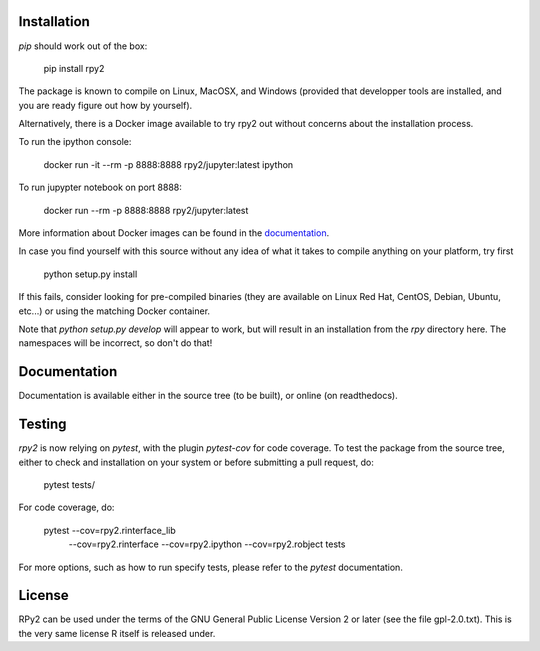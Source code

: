 .. image:: doc/_static/rpy2_logo_64x64.png

.. image:: https://img.shields.io/pypi/v/rpy2.svg?style=flat-square
    :target: https://pypi.python.org/pypi/rpy2

.. image:: https://travis-ci.com/rpy2/rpy2.svg?branch=master
    :target: https://travis-ci.com/rpy2/rpy2

.. image:: https://codecov.io/gh/rpy2/rpy2/branch/master/graph/badge.svg
  :target: https://codecov.io/gh/rpy2/rpy2



Installation
============

`pip` should work out of the box:

    pip install rpy2

The package is known to compile on Linux, MacOSX, and Windows
(provided that developper tools are installed, and you are ready
figure out how by yourself).

Alternatively, there is a Docker image available to try rpy2 out
without concerns about the installation process.

To run the ipython console:

    docker run -it --rm -p 8888:8888 rpy2/jupyter:latest ipython

To run jupypter notebook on port 8888:

    docker run --rm -p 8888:8888 rpy2/jupyter:latest

More information about Docker images can be found in the
`documentation <doc/overview.rst>`_.

In case you find yourself with this source without any idea
of what it takes to compile anything on your platform, try first

    python setup.py install

If this fails, consider looking for pre-compiled binaries (they are available on Linux Red Hat,
CentOS, Debian, Ubuntu, etc...) or using the matching Docker container.

Note that `python setup.py develop` will appear to work, but will result in an
installation from the `rpy` directory here. The namespaces will be
incorrect, so don't do that!

Documentation
=============

Documentation is available either in the source tree (to be built),
or online (on readthedocs).

Testing
=======

`rpy2` is now relying on `pytest`, with the plugin `pytest-cov` for code coverage. To
test the package from the source tree, either to check and installation on your system
or before submitting a pull request, do:

    pytest tests/

For code coverage, do:

    pytest --cov=rpy2.rinterface_lib \
           --cov=rpy2.rinterface \
	   --cov=rpy2.ipython \
	   --cov=rpy2.robject \
	   tests

For more options, such as how to run specify tests, please refer to the `pytest`
documentation.


License
=======

RPy2 can be used under the terms of the GNU
General Public License Version 2 or later (see the file
gpl-2.0.txt). This is the very same license R itself is released under.
